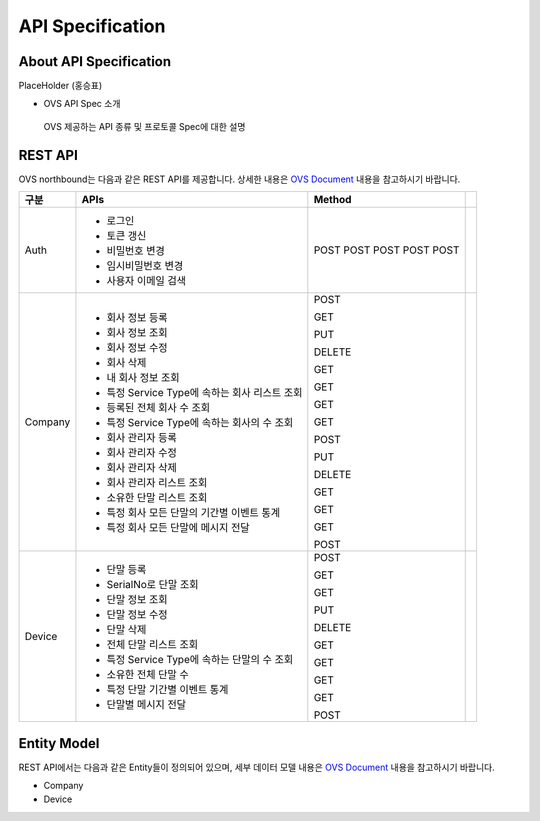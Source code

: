 API Specification 
=======================================

About API Specification
--------------------------------

PlaceHolder (홍승표)

- OVS API Spec 소개
 OVS 제공하는 API 종류 및 프로토콜 Spec에 대한 설명


REST API
--------

.. rst-class:: text-align-justify

OVS northbound는 다음과 같은 REST API를 제공합니다. 상세한 내용은 `OVS Document <https://ovs-document.readthedocs.io/en/latest/index.html>`__ 내용을 참고하시기 바랍니다.

.. rst-class:: table-width-fix
.. rst-class:: text-align-justify

+----------+----------------------------------------------------+-------+-------+
| 구분     | APIs                                               |Method |       |
+==========+====================================================+=======+=======+
| Auth     | -  로그인                                          |POST   |       |
|          | -  토큰 갱신                                       |POST   |       |
|          | -  비밀번호 변경                                   |POST   |       |
|          | -  임시비밀번호 변경                               |POST   |       |
|          | -  사용자 이메일 검색                              |POST   |       |
+----------+----------------------------------------------------+-------+-------+
| Company  | -  회사 정보 등록                                  |POST   |       |
|          |                                                    |       |       |
|          | -  회사 정보 조회                                  |GET    |       |
|          |                                                    |       |       |
|          | -  회사 정보 수정                                  |PUT    |       |
|          |                                                    |       |       |
|          | -  회사 삭제                                       |DELETE |       |
|          |                                                    |       |       |
|          | -  내 회사 정보 조회                               |GET    |       |
|          |                                                    |       |       |
|          | -  특정 Service Type에 속하는 회사 리스트 조회     |GET    |       |
|          |                                                    |       |       |
|          | -  등록된 전체 회사 수 조회                        |GET    |       |
|          |                                                    |       |       |
|          | -  특정 Service Type에 속하는 회사의 수 조회       |GET    |       |
|          |                                                    |       |       |
|          | -  회사 관리자 등록                                |POST   |       |
|          |                                                    |       |       |
|          | -  회사 관리자 수정                                |PUT    |       |
|          |                                                    |       |       |
|          | -  회사 관리자 삭제                                |DELETE |       |
|          |                                                    |       |       |
|          | -  회사 관리자 리스트 조회                         |GET    |       |
|          |                                                    |       |       |
|          | -  소유한 단말 리스트 조회                         |GET    |       |
|          |                                                    |       |       |
|          | -  특정 회사 모든 단말의 기간별 이벤트 통계        |GET    |       |
|          |                                                    |       |       |
|          | -  특정 회사 모든 단말에 메시지 전달               |POST   |       |
|          |                                                    |       |       |
+----------+----------------------------------------------------+-------+-------+
| Device   | -  단말 등록                                       |POST   |       |
|          |                                                    |       |       |
|          | -  SerialNo로 단말 조회                            |GET    |       |
|          |                                                    |       |       |
|          | -  단말 정보 조회                                  |GET    |       |
|          |                                                    |       |       |
|          | -  단말 정보 수정                                  |PUT    |       |
|          |                                                    |       |       |
|          | -  단말 삭제                                       |DELETE |       |
|          |                                                    |       |       |
|          | -  전체 단말 리스트 조회                           |GET    |       |
|          |                                                    |       |       |
|          | -  특정 Service Type에 속하는 단말의 수 조회       |GET    |       |
|          |                                                    |       |       |
|          | -  소유한 전체 단말 수	                        |GET    |       |
|          |                                                    |       |       |
|          | -  특정 단말 기간별 이벤트 통계                    |GET    |       |
|          |                                                    |       |       |
|          | -  단말별 메시지 전달                              |POST   |       |
|          |                                                    |       |       |
+----------+----------------------------------------------------+-------+-------+


Entity Model
------------------------

.. rst-class:: text-align-justify

REST API에서는 다음과 같은 Entity들이 정의되어 있으며, 세부 데이터 모델 내용은 `OVS Document <https://ovs-document.readthedocs.io/en/latest/index.html>`__ 내용을 참고하시기 바랍니다.

-  Company

-  Device




